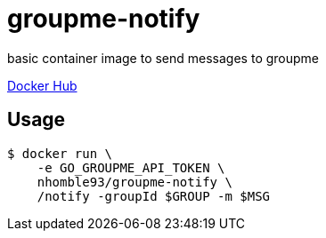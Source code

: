 :toc: macro
= groupme-notify

[.lead]
basic container image to send messages to groupme

https://hub.docker.com/r/nhomble93/groupme-notify[Docker Hub]

== Usage

[source,bash]
----
$ docker run \
    -e GO_GROUPME_API_TOKEN \
    nhomble93/groupme-notify \
    /notify -groupId $GROUP -m $MSG
----